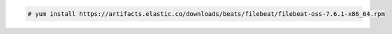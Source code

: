 .. Copyright (C) 2020 Wazuh, Inc.

.. code-block:: console
   
  # yum install https://artifacts.elastic.co/downloads/beats/filebeat/filebeat-oss-7.6.1-x86_64.rpm 
  

.. End of include file
